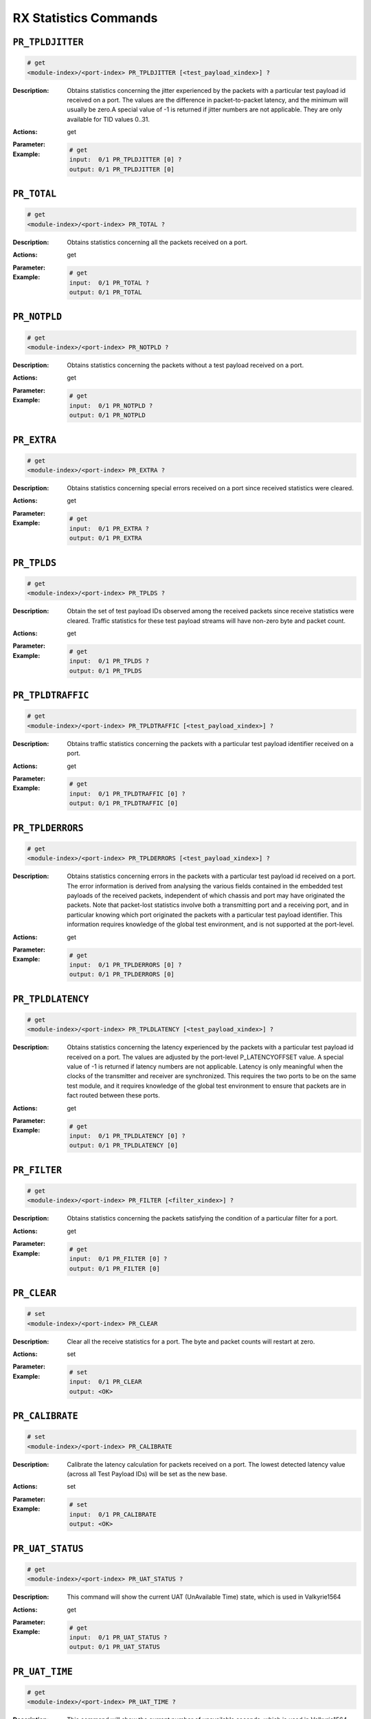 RX Statistics Commands
-----------------------

``PR_TPLDJITTER``
^^^^^^^^^^^^^^^^^^^^^^^^^^^^^

.. code-block::

    # get
    <module-index>/<port-index> PR_TPLDJITTER [<test_payload_xindex>] ?

:Description:
    Obtains statistics concerning the jitter experienced by the packets with a
    particular test payload id received on a port. The values are the difference in
    packet-to-packet latency, and the minimum will usually be zero.A special value
    of -1 is returned if jitter numbers are not applicable. They are only available
    for TID values 0..31.

:Actions:
    get

:Parameter:
    

:Example:
    .. code-block::

        # get
        input:  0/1 PR_TPLDJITTER [0] ?
        output: 0/1 PR_TPLDJITTER [0]


``PR_TOTAL``
^^^^^^^^^^^^^^^^^^^^^^^^^^^^^

.. code-block::

    # get
    <module-index>/<port-index> PR_TOTAL ?

:Description:
    Obtains statistics concerning all the packets received on a port.

:Actions:
    get

:Parameter:
    

:Example:
    .. code-block::

        # get
        input:  0/1 PR_TOTAL ?
        output: 0/1 PR_TOTAL


``PR_NOTPLD``
^^^^^^^^^^^^^^^^^^^^^^^^^^^^^

.. code-block::

    # get
    <module-index>/<port-index> PR_NOTPLD ?

:Description:
    Obtains statistics concerning the packets without a test payload received on a
    port.

:Actions:
    get

:Parameter:
    

:Example:
    .. code-block::

        # get
        input:  0/1 PR_NOTPLD ?
        output: 0/1 PR_NOTPLD


``PR_EXTRA``
^^^^^^^^^^^^^^^^^^^^^^^^^^^^^

.. code-block::

    # get
    <module-index>/<port-index> PR_EXTRA ?

:Description:
    Obtains statistics concerning special errors received on a port since received statistics were cleared.

:Actions:
    get

:Parameter:
    

:Example:
    .. code-block::

        # get
        input:  0/1 PR_EXTRA ?
        output: 0/1 PR_EXTRA


``PR_TPLDS``
^^^^^^^^^^^^^^^^^^^^^^^^^^^^^

.. code-block::

    # get
    <module-index>/<port-index> PR_TPLDS ?

:Description:
    Obtain the set of test payload IDs observed among the received packets since
    receive statistics were cleared. Traffic statistics for these test payload
    streams will have non-zero byte and packet count.

:Actions:
    get

:Parameter:
    

:Example:
    .. code-block::

        # get
        input:  0/1 PR_TPLDS ?
        output: 0/1 PR_TPLDS


``PR_TPLDTRAFFIC``
^^^^^^^^^^^^^^^^^^^^^^^^^^^^^

.. code-block::

    # get
    <module-index>/<port-index> PR_TPLDTRAFFIC [<test_payload_xindex>] ?

:Description:
    Obtains traffic statistics concerning the packets with a particular test payload
    identifier received on a port.

:Actions:
    get

:Parameter:
    

:Example:
    .. code-block::

        # get
        input:  0/1 PR_TPLDTRAFFIC [0] ?
        output: 0/1 PR_TPLDTRAFFIC [0]


``PR_TPLDERRORS``
^^^^^^^^^^^^^^^^^^^^^^^^^^^^^

.. code-block::

    # get
    <module-index>/<port-index> PR_TPLDERRORS [<test_payload_xindex>] ?

:Description:
    Obtains statistics concerning errors in the packets with a particular test
    payload id received on a port. The error information is derived from analysing
    the various fields contained in the embedded test payloads of the received
    packets, independent of which chassis and port may have originated the packets.
    Note that packet-lost statistics involve both a transmitting port and a
    receiving port, and in particular knowing which port originated the packets with
    a particular test payload identifier. This information requires knowledge of the
    global test environment, and is not supported at the port-level.

:Actions:
    get

:Parameter:
    

:Example:
    .. code-block::

        # get
        input:  0/1 PR_TPLDERRORS [0] ?
        output: 0/1 PR_TPLDERRORS [0]


``PR_TPLDLATENCY``
^^^^^^^^^^^^^^^^^^^^^^^^^^^^^

.. code-block::

    # get
    <module-index>/<port-index> PR_TPLDLATENCY [<test_payload_xindex>] ?

:Description:
    Obtains statistics concerning the latency experienced by the packets with a
    particular test payload id received on a port. The values are adjusted by the
    port-level P_LATENCYOFFSET value. A special value of -1 is returned if latency
    numbers are not applicable. Latency is only meaningful when the clocks of the
    transmitter and receiver are synchronized. This requires the two ports to be on
    the same test module, and it requires knowledge of the global test environment
    to ensure that packets are in fact routed between these ports.

:Actions:
    get

:Parameter:
    

:Example:
    .. code-block::

        # get
        input:  0/1 PR_TPLDLATENCY [0] ?
        output: 0/1 PR_TPLDLATENCY [0]


``PR_FILTER``
^^^^^^^^^^^^^^^^^^^^^^^^^^^^^

.. code-block::

    # get
    <module-index>/<port-index> PR_FILTER [<filter_xindex>] ?

:Description:
    Obtains statistics concerning the packets satisfying the condition of a
    particular filter for a port.

:Actions:
    get

:Parameter:
    

:Example:
    .. code-block::

        # get
        input:  0/1 PR_FILTER [0] ?
        output: 0/1 PR_FILTER [0]


``PR_CLEAR``
^^^^^^^^^^^^^^^^^^^^^^^^^^^^^

.. code-block::

    # set
    <module-index>/<port-index> PR_CLEAR


:Description:
    Clear all the receive statistics for a port. The byte and packet counts will
    restart at zero.

:Actions:
    set

:Parameter:
    

:Example:
    .. code-block::

        # set
        input:  0/1 PR_CLEAR
        output: <OK>



``PR_CALIBRATE``
^^^^^^^^^^^^^^^^^^^^^^^^^^^^^

.. code-block::

    # set
    <module-index>/<port-index> PR_CALIBRATE


:Description:
    Calibrate the latency calculation for packets received on a port. The lowest
    detected latency value (across all Test Payload IDs) will be set as the new
    base.

:Actions:
    set

:Parameter:
    

:Example:
    .. code-block::

        # set
        input:  0/1 PR_CALIBRATE
        output: <OK>



``PR_UAT_STATUS``
^^^^^^^^^^^^^^^^^^^^^^^^^^^^^

.. code-block::

    # get
    <module-index>/<port-index> PR_UAT_STATUS ?

:Description:
    This command will show the current UAT (UnAvailable Time) state, which is used
    in Valkyrie1564

:Actions:
    get

:Parameter:
    

:Example:
    .. code-block::

        # get
        input:  0/1 PR_UAT_STATUS ?
        output: 0/1 PR_UAT_STATUS


``PR_UAT_TIME``
^^^^^^^^^^^^^^^^^^^^^^^^^^^^^

.. code-block::

    # get
    <module-index>/<port-index> PR_UAT_TIME ?

:Description:
    This command will show the current number of unavailable seconds, which is used in Valkyrie1564.

:Actions:
    get

:Parameter:
    

:Example:
    .. code-block::

        # get
        input:  0/1 PR_UAT_TIME ?
        output: 0/1 PR_UAT_TIME


``PR_PFCSTATS``
^^^^^^^^^^^^^^^^^^^^^^^^^^^^^

.. code-block::

    # get
    <module-index>/<port-index> PR_PFCSTATS ?

:Description:
    Obtains statistics of received Priority Flow Control (PFC) packets on a port.

:Actions:
    get

:Parameter:
    

:Example:
    .. code-block::

        # get
        input:  0/1 PR_PFCSTATS ?
        output: 0/1 PR_PFCSTATS


``PR_FLOWTOTAL``
^^^^^^^^^^^^^^^^^^^^^^^^^^^^^

.. code-block::

    # get
    <module-index>/<port-index> PR_FLOWTOTAL [<flow_xindex>] ?

:Description:
    Obtains statistics concerning all the packets received from a flow between this
    receive port and its partner TX port.

:Actions:
    get

:Parameter:
    

:Example:
    .. code-block::

        # get
        input:  0/1 PR_FLOWTOTAL [0] ?
        output: 0/1 PR_FLOWTOTAL [0]


``PR_FLOWCLEAR``
^^^^^^^^^^^^^^^^^^^^^^^^^^^^^

.. code-block::

    # set
    <module-index>/<port-index> PR_FLOWCLEAR [<flow_xindex>]


:Description:
    Clear all the receive statistics on a particular flow for a Chimera port. The
    byte and packet counts will restart at zero.

:Actions:
    set

:Parameter:
    

:Example:
    .. code-block::

        # set
        input:  0/1 PR_FLOWCLEAR [0]
        output: <OK>



